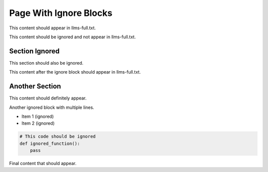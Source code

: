 Page With Ignore Blocks
=======================

This content should appear in llms-full.txt.

.. llms-txt-ignore-start

This content should be ignored and not appear in llms-full.txt.

Section Ignored
---------------

This section should also be ignored.

.. llms-txt-ignore-end

This content after the ignore block should appear in llms-full.txt.

Another Section
---------------

This content should definitely appear.

.. llms-txt-ignore-start

Another ignored block with multiple lines.

- Item 1 (ignored)
- Item 2 (ignored)

.. code-block:: python

   # This code should be ignored
   def ignored_function():
       pass

.. llms-txt-ignore-end

Final content that should appear.
